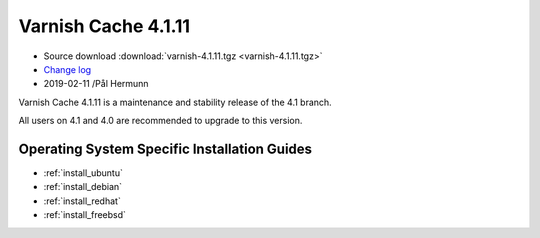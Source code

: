.. _rel4.1.11:

Varnish Cache 4.1.11
====================

* Source download :download:`varnish-4.1.11.tgz <varnish-4.1.11.tgz>`

* `Change log <https://github.com/varnishcache/varnish-cache/blob/4.1/doc/changes.rst>`_

* 2019-02-11 /Pål Hermunn

Varnish Cache 4.1.11 is a maintenance and stability release of the 4.1 branch.

All users on 4.1 and 4.0 are recommended to upgrade to this version.


Operating System Specific Installation Guides
---------------------------------------------

* :ref:`install_ubuntu`
* :ref:`install_debian`
* :ref:`install_redhat`
* :ref:`install_freebsd`
